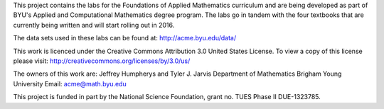
This project contains the labs for the Foundations of Applied Mathematics curriculum and
are being developed as part of BYU's Applied and Computational Mathematics degree program.
The labs go in tandem with the four textbooks that are currently being written and will
start rolling out in 2016.

The data sets used in these labs can be found at: http://acme.byu.edu/data/

This work is licenced under the Creative Commons Attribution 3.0 United States License.  
To view a copy of this license please visit:
http://creativecommons.org/licenses/by/3.0/us/

The owners of this work are:
Jeffrey Humpherys and Tyler J. Jarvis
Department of Mathematics
Brigham Young University
Email: acme@math.byu.edu

This project is funded in part by the National Science Foundation, grant no. TUES Phase II DUE-1323785.

